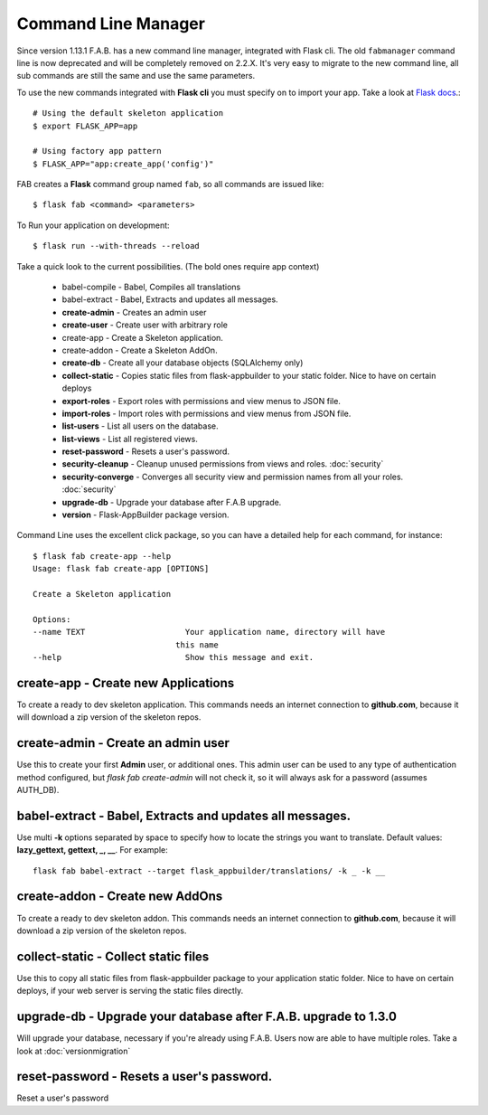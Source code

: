 Command Line Manager
====================

Since version 1.13.1 F.A.B. has a new command line manager, integrated with Flask cli.
The old ``fabmanager`` command line is now deprecated and will be completely removed on 2.2.X.
It's very easy to migrate to the new command line, all sub commands are still the same and
use the same parameters.

To use the new commands integrated with **Flask cli** you must specify on to import your app.
Take a look at `Flask docs <http://flask.pocoo.org/docs/cli/>`_.::

    # Using the default skeleton application
    $ export FLASK_APP=app

    # Using factory app pattern
    $ FLASK_APP="app:create_app('config')"

FAB creates a **Flask** command group named ``fab``, so all commands are issued like::

    $ flask fab <command> <parameters>

To Run your application on development::

    $ flask run --with-threads --reload

Take a quick look to the current possibilities. (The bold ones require app context)

  - babel-compile - Babel, Compiles all translations

  - babel-extract - Babel, Extracts and updates all messages.

  - **create-admin** - Creates an admin user

  - **create-user** - Create user with arbitrary role

  - create-app - Create a Skeleton application.

  - create-addon - Create a Skeleton AddOn.

  - **create-db** - Create all your database objects (SQLAlchemy only)

  - **collect-static** - Copies static files from flask-appbuilder to your static folder. Nice to have on certain deploys

  - **export-roles** - Export roles with permissions and view menus to JSON file.

  - **import-roles** - Import roles with permissions and view menus from JSON file.

  - **list-users** - List all users on the database.

  - **list-views** - List all registered views.

  - **reset-password** - Resets a user's password.

  - **security-cleanup** - Cleanup unused permissions from views and roles. :doc:`security`

  - **security-converge** - Converges all security view and permission names from all your roles. :doc:`security`

  - **upgrade-db** - Upgrade your database after F.A.B upgrade.

  - **version** - Flask-AppBuilder package version.

Command Line uses the excellent click package, so you can have a detailed help for each command, for instance::

    $ flask fab create-app --help
    Usage: flask fab create-app [OPTIONS]

    Create a Skeleton application

    Options:
    --name TEXT                     Your application name, directory will have
                                  this name
    --help                          Show this message and exit.


**create-app** - Create new Applications
----------------------------------------

To create a ready to dev skeleton application.
This commands needs an internet connection to **github.com**, because it will download a zip version of the skeleton repos.

**create-admin** - Create an admin user
---------------------------------------

Use this to create your first **Admin** user, or additional ones.
This admin user can be used to any type of authentication method configured, but *flask fab create-admin*
will not check it, so it will always ask for a password (assumes AUTH_DB).

**babel-extract** - Babel, Extracts and updates all messages.
-------------------------------------------------------------

Use multi **-k** options separated by space to specify how to locate the strings you want to translate. 
Default values: **lazy_gettext, gettext, _, __**.
For example::

    flask fab babel-extract --target flask_appbuilder/translations/ -k _ -k __

**create-addon** - Create new AddOns
------------------------------------

To create a ready to dev skeleton addon.
This commands needs an internet connection to **github.com**, because it will download a zip version of the skeleton repos.

**collect-static** - Collect static files
-----------------------------------------

Use this to copy all static files from flask-appbuilder package to your application static folder. Nice to have
on certain deploys, if your web server is serving the static files directly.

**upgrade-db** - Upgrade your database after F.A.B. upgrade to 1.3.0
--------------------------------------------------------------------

Will upgrade your database, necessary if you're already using F.A.B. Users now are able to have multiple roles.
Take a look at :doc:`versionmigration`

**reset-password** - Resets a user's password.
----------------------------------------------

Reset a user's password
